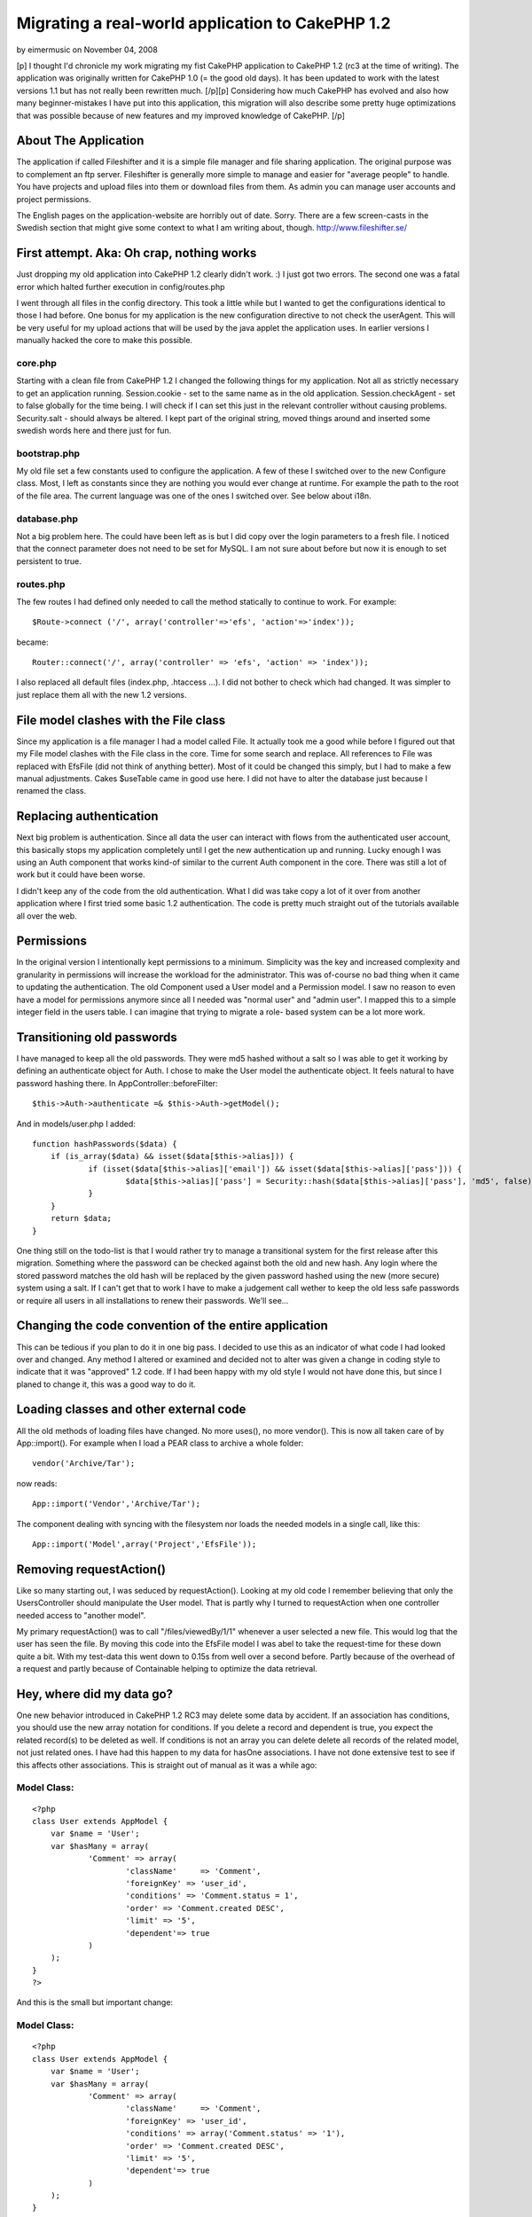 Migrating a real-world application to CakePHP 1.2
=================================================

by eimermusic on November 04, 2008

[p] I thought I'd chronicle my work migrating my fist CakePHP
application to CakePHP 1.2 (rc3 at the time of writing). The
application was originally written for CakePHP 1.0 (= the good old
days). It has been updated to work with the latest versions 1.1 but
has not really been rewritten much. [/p][p] Considering how much
CakePHP has evolved and also how many beginner-mistakes I have put
into this application, this migration will also describe some pretty
huge optimizations that was possible because of new features and my
improved knowledge of CakePHP. [/p]


About The Application
~~~~~~~~~~~~~~~~~~~~~

The application if called Fileshifter and it is a simple file manager
and file sharing application. The original purpose was to complement
an ftp server. Fileshifter is generally more simple to manage and
easier for "average people" to handle. You have projects and upload
files into them or download files from them. As admin you can manage
user accounts and project permissions.

The English pages on the application-website are horribly out of date.
Sorry. There are a few screen-casts in the Swedish section that might
give some context to what I am writing about, though.
`http://www.fileshifter.se/`_


First attempt. Aka: Oh crap, nothing works
~~~~~~~~~~~~~~~~~~~~~~~~~~~~~~~~~~~~~~~~~~
Just dropping my old application into CakePHP 1.2 clearly didn't work.
:)
I just got two errors. The second one was a fatal error which halted
further execution in config/routes.php

I went through all files in the config directory. This took a little
while but I wanted to get the configurations identical to those I had
before. One bonus for my application is the new configuration
directive to not check the userAgent. This will be very useful for my
upload actions that will be used by the java applet the application
uses. In earlier versions I manually hacked the core to make this
possible.


core.php
````````
Starting with a clean file from CakePHP 1.2 I changed the following
things for my application. Not all as strictly necessary to get an
application running.
Session.cookie - set to the same name as in the old application.
Session.checkAgent - set to false globally for the time being. I will
check if I can set this just in the relevant controller without
causing problems.
Security.salt - should always be altered. I kept part of the original
string, moved things around and inserted some swedish words here and
there just for fun.


bootstrap.php
`````````````
My old file set a few constants used to configure the application. A
few of these I switched over to the new Configure class. Most, I left
as constants since they are nothing you would ever change at runtime.
For example the path to the root of the file area.
The current language was one of the ones I switched over. See below
about i18n.


database.php
````````````
Not a big problem here. The could have been left as is but I did copy
over the login parameters to a fresh file. I noticed that the connect
parameter does not need to be set for MySQL. I am not sure about
before but now it is enough to set persistent to true.


routes.php
``````````
The few routes I had defined only needed to call the method statically
to continue to work. For example:

::

    
    $Route->connect ('/', array('controller'=>'efs', 'action'=>'index'));

became:

::

    
    Router::connect('/', array('controller' => 'efs', 'action' => 'index'));

I also replaced all default files (index.php, .htaccess ...). I did
not bother to check which had changed. It was simpler to just replace
them all with the new 1.2 versions.



File model clashes with the File class
~~~~~~~~~~~~~~~~~~~~~~~~~~~~~~~~~~~~~~
Since my application is a file manager I had a model called File. It
actually took me a good while before I figured out that my File model
clashes with the File class in the core. Time for some search and
replace. All references to File was replaced with EfsFile (did not
think of anything better). Most of it could be changed this simply,
but I had to make a few manual adjustments. Cakes $useTable came in
good use here. I did not have to alter the database just because I
renamed the class.



Replacing authentication
~~~~~~~~~~~~~~~~~~~~~~~~
Next big problem is authentication. Since all data the user can
interact with flows from the authenticated user account, this
basically stops my application completely until I get the new
authentication up and running. Lucky enough I was using an Auth
component that works kind-of similar to the current Auth component in
the core. There was still a lot of work but it could have been worse.

I didn't keep any of the code from the old authentication. What I did
was take copy a lot of it over from another application where I first
tried some basic 1.2 authentication. The code is pretty much straight
out of the tutorials available all over the web.



Permissions
~~~~~~~~~~~
In the original version I intentionally kept permissions to a minimum.
Simplicity was the key and increased complexity and granularity in
permissions will increase the workload for the administrator. This was
of-course no bad thing when it came to updating the authentication.
The old Component used a User model and a Permission model. I saw no
reason to even have a model for permissions anymore since all I needed
was "normal user" and "admin user". I mapped this to a simple integer
field in the users table. I can imagine that trying to migrate a role-
based system can be a lot more work.



Transitioning old passwords
~~~~~~~~~~~~~~~~~~~~~~~~~~~
I have managed to keep all the old passwords. They were md5 hashed
without a salt so I was able to get it working by defining an
authenticate object for Auth. I chose to make the User model the
authenticate object. It feels natural to have password hashing there.
In AppController::beforeFilter:

::

    
    $this->Auth->authenticate =& $this->Auth->getModel();

And in models/user.php I added:

::

    
    function hashPasswords($data) {
    	if (is_array($data) && isset($data[$this->alias])) {
    		if (isset($data[$this->alias]['email']) && isset($data[$this->alias]['pass'])) {
    			$data[$this->alias]['pass'] = Security::hash($data[$this->alias]['pass'], 'md5', false);
    		}
    	}
    	return $data;
    }

One thing still on the todo-list is that I would rather try to manage
a transitional system for the first release after this migration.
Something where the password can be checked against both the old and
new hash. Any login where the stored password matches the old hash
will be replaced by the given password hashed using the new (more
secure) system using a salt. If I can't get that to work I have to
make a judgement call wether to keep the old less safe passwords or
require all users in all installations to renew their passwords. We'll
see...



Changing the code convention of the entire application
~~~~~~~~~~~~~~~~~~~~~~~~~~~~~~~~~~~~~~~~~~~~~~~~~~~~~~
This can be tedious if you plan to do it in one big pass. I decided to
use this as an indicator of what code I had looked over and changed.
Any method I altered or examined and decided not to alter was given a
change in coding style to indicate that it was "approved" 1.2 code. If
I had been happy with my old style I would not have done this, but
since I planed to change it, this was a good way to do it.



Loading classes and other external code
~~~~~~~~~~~~~~~~~~~~~~~~~~~~~~~~~~~~~~~
All the old methods of loading files have changed. No more uses(), no
more vendor(). This is now all taken care of by App::import(). For
example when I load a PEAR class to archive a whole folder:

::

    
    vendor('Archive/Tar');

now reads:

::

    
    App::import('Vendor','Archive/Tar');

The component dealing with syncing with the filesystem nor loads the
needed models in a single call, like this:

::

    
    App::import('Model',array('Project','EfsFile'));



Removing requestAction()
~~~~~~~~~~~~~~~~~~~~~~~~
Like so many starting out, I was seduced by requestAction(). Looking
at my old code I remember believing that only the UsersController
should manipulate the User model. That is partly why I turned to
requestAction when one controller needed access to "another model".

My primary requestAction() was to call "/files/viewedBy/1/1" whenever
a user selected a new file. This would log that the user has seen the
file. By moving this code into the EfsFile model I was abel to take
the request-time for these down quite a bit. With my test-data this
went down to 0.15s from well over a second before. Partly because of
the overhead of a request and partly because of Containable helping to
optimize the data retrieval.



Hey, where did my data go?
~~~~~~~~~~~~~~~~~~~~~~~~~~
One new behavior introduced in CakePHP 1.2 RC3 may delete some data by
accident. If an association has conditions, you should use the new
array notation for conditions. If you delete a record and dependent is
true, you expect the related record(s) to be deleted as well. If
conditions is not an array you can delete delete all records of the
related model, not just related ones. I have had this happen to my
data for hasOne associations. I have not done extensive test to see if
this affects other associations.
This is straight out of manual as it was a while ago:

Model Class:
````````````

::

    <?php 
    class User extends AppModel {
    	var $name = 'User';
    	var $hasMany = array(
    		'Comment' => array(
    			'className'	=> 'Comment',
    			'foreignKey' => 'user_id',
    			'conditions' => 'Comment.status = 1',
    			'order' => 'Comment.created DESC',
    			'limit' => '5',
    			'dependent'=> true
    		)
    	);
    }
    ?>

And this is the small but important change:

Model Class:
````````````

::

    <?php 
    class User extends AppModel {
    	var $name = 'User';
    	var $hasMany = array(
    		'Comment' => array(
    			'className'	=> 'Comment',
    			'foreignKey' => 'user_id',
    			'conditions' => array('Comment.status' => '1'),
    			'order' => 'Comment.created DESC',
    			'limit' => '5',
    			'dependent'=> true
    		)
    	);
    }
    ?>

I believe even empty conditions can cause you problems:

::

    
    'conditions' => '',

it should be:

::

    
    'conditions' => array(),

I am not certain about that last bit but better safe than sorry,
right?



Hey, where did my data go? part 2
~~~~~~~~~~~~~~~~~~~~~~~~~~~~~~~~~
There was a bug introduced in CakePHP 1.2 rc3 that anyone updating
should be aware of. Cake can accidentally delete data in the join
tables of your HABTM associations. This happens if the association is
two-sided and you remove the "link" between two records. Any other
record the associated record is linked to is also unlinked. I found
this out the hard way. I then discovered a bug report in trac. The fix
described there has worked for me in two applications for a few weeks
now. See the ticket for details and example-code.
`https://trac.cakephp.org/ticket/5579`_


Finding new data
~~~~~~~~~~~~~~~~
The Model methods find(), findAll() and so on have changed a lot. This
required a lot of manual work, but since I could optimize thing at the
same time and speed up the application noticeably I didn't really mind
the work. I also thing this new syntax is a lot easier to use.

::

    
    $allProj = $this->Project->findAll(null,null,'Project.title ASC');

should now read:

::

    
    $allProj = $this->Project->find('all',array(
    	'order' => 'Project.title ASC'
    ));

or better yet:

::

    
    $allProj = $this->Project->find('all',array(
    	'order' => array('Project.title' => 'ASC')
    ));

Note: Keeping "ASC" in my example is not necessary but I like to have
it there so I know at a glance what is going on.
OK, all find operations are now taken care of by find. The first
parameter indicates the type of find to perform. Setting it to "first"
will find a single record for example. The second parameter is an
array, like in so many places in CakePHP 1.2. This should contain the
additions you want to make to the query. As you can see order is one
thing. Conditions is another. Fields is a third. I could never
remember if order was parameter number 3,4 or 5. Now I don't have to.
I just add a key called order and a value with the ordering field and
direction I want. It does not have to come before or after the
conditions... all very nice.

All of these parameters can be broken down into arrays themselves.
This adds another layer of protection against sql injections. The
conditions can even be broken down into ands and ors in a deep
structure. Cake will construct a nice where-clause of them for you and
keep track of all the parenthesis. See the manual for many examples of
this. The same goes for deleteAll() and any other conditions
throughout the application.

::

    
    $result = $this->deleteAll( array(
    	$this->alias.'.created <' => $deadline
    ));

Notice that the comparison operator is on the left side. This is new
since CakePHP 1.2 RC2, I think.



I can hardly contain myself
~~~~~~~~~~~~~~~~~~~~~~~~~~~
Am am bursting with joy! Containable behavior is one of my favorite
features in CakePHP 1.2. Containable is like find() on steroids. It is
like associations on acid. It is like... ok enough! The basic first
step is to simple add this to the relevant models.

::

    
    var $actsAs = array('Containable');

Containable is a behavior that helps you optimize your queries.
Perviously all I could do was to set recursive and unbind a model.
Containable sort-of does this for you, in a very intuitive way. Parts
of the application has been sped up by a factor of 8. That is 8x the
original request time, largely because of Containable.

It may sound like magic, but imagine this:

User: habtm Project, habtm File
Project: hasMany File, habtm User
File: habtm User, belongsTo Project

These three models can easily cause a lot of unnecessary data to be
loaded since they relate to each-other in several ways. By taking
advantage of some simple functionality in containable I was abel to
eliminate most of the unused data from my queries. For example,
loading a single file:

::

    
    $data = $this->User->find('first', array(
    	'conditions' => array('User.id'=>$this->userData['User']['id']),
    	'contain' => array(
    		'Project'=>array(
    			'EfsFile'=>array(
    				'conditions'=>array('EfsFile.id'=>$this->params['id'])
    			)
    		)
    	)
    ));

In english: Find the currently logged in User. Contain the results to
also include any related Project and to the project related File if
the id of the file is the one we want.

This may look like a backwards way of loading a file. However this is
quite effective since I only want the file to load is it is in a
project that the current user has access to. Using the Set class
(another great new feature in 1.2) it is no big problem picking out
the file from the results. Just imagine the mess returned if I had set
recursive to 2 instead... I would have loaded all files in all
projects related to the user and I would have had to loop through the
results to locate the one with the right id (making it a condition
would not have worked). OK, that was an example from hell but I hope
the point was made. Containable is your friend. Please check the
manual for more complete details on how to use Containable.



New validation system
~~~~~~~~~~~~~~~~~~~~~
I must admit, I did not have a lot of validation before. The
validation I had was mostly custom validation code. Some of it even in
the controller (ick!). One thing I did validate before was, naturally,
login data. For example, validating uniqueness is a lot better in 1.2.
And there is also support for multiple validation rules per field.
Apart from changing the validation I had I also added a few rules for
the files and projects. I still have to change my controller code to
make better use of the validation errors and messages, though.

::

    
    var $validate = array(
    	'name'=>VALID_NOT_EMPTY,
    	'login'=>VALID_NOT_EMPTY,
    	'email'=>VALID_EMAIL
    );

now reads:

::

    
    var $validate = array(
    	'name' => array(
    		'rule' => 'notEmpty',
    		'message' => 'The name can not be left blank'
    	),
    	'email' => array(
    		'email' => array(
    			'rule' => 'email',
    			'message' => 'This is not a valid email.'
    		),
    		'unique' => array(
    			'rule' => 'isUnique',
    			'message' => 'This email already used for another user.'
    		)
    	)
    );

The error messages above have been replaced to make them more
readable. They are in the form of translation keys in the real code.



Synchronizing with the filesystem
~~~~~~~~~~~~~~~~~~~~~~~~~~~~~~~~~
The application keeps its files and folders in the database. To enable
admins to expose the files on their local network or a traditional
ftp, there is a component that checks the filesystem for changes. I
was able to optimize this comparison quite a bit.

My original code fetched all files and folders, queried the database
and then compared the two using foreach loops. These become
exponentially slower as the number of files grow. Comparing 100 files
would result in 100*100 comparisons just to determine that nothing new
has been added.

::

    
    foreach ( $system as $sysFile ) {
    	foreach ( $data as $dataFile ) {
    		if ( $sysFile['EfsFile']['filename'] == $dataFile['EfsFile']['filename'] ) {
    			// OK, this file exists already
    		}
    	}
    }

The goal was to remove at least one of the foreach loops to keep the
speed increase in check. Since these are Cake-style multi-dimensional
arrays simple comparisons like array_diff() don't work. The Set class
was of-course a little slower than the foreach loops since it does
basically the same thing, only a bit more advanced.

Once again I found that putting more responsibility on MySQL was the
answer. My new code fetches all files and folders, loops through that
data and queries the database to see if a known file can be found.
Testing with about 3'000 files, I measured this code to be twice as
fast as the original code. Checking 3'000 files in 14 folders now
takes 4.5sec instead of 8.6sec.

::

    
    foreach ( $system as $sysFile ) {
    	$this->EfsFile->contain();
    	$found = $this->EfsFile->find('first', array(
    		'conditions' => array(
    			'EfsFile.filename'=> $sysFile['filename'],
    			'EfsFile.project_id'=> $current_project_id
    		)
    	));
    	if ( $found ) {
    		// OK, this file exists already
    	}
    }



Filesystem case sensitivity
~~~~~~~~~~~~~~~~~~~~~~~~~~~
I got this strange error while testing. Each sync with the filesystem
would result in duplicate files in a certain project. Turned out the
problem was one of case sensitivity. Some filesystems are case
sensitive, some are not. PHP definitely is case sensitive when doing
simple comparisons like $filename1 == $filename2. This can cause
problems when files and folders are added and renamed outside of my
application. Renaming a folder test => Test will still find the same
folder when on a case insensitive system but it will not be considered
the same folder by the sync code discussed above. I needed a way to
handle this problem. Here is what I came up with:
in config/bootstrap.php

::

    
    define('EFS_FILESYSTEM_TYPE', 'ci'); // filesystem is set to case insensitive

in vendors/basics.php (my file of small handy global functions)

::

    
    // returns a filename or foldername in the correct case for comparison
    function file_case($str) {
    	if ( EFS_FILESYSTEM_TYPE == 'ci' ) {
    		return low($str); // Filesystem in case insensitive
    	} else {
    		return $str; // Filesystem in case sensitive
    	}
    }

That is ok and it works. But how many of my customers actually know
what filesystem they are running? These are people who choose this app
for its simplicity. Can't I use some function to find the filesystem
type automatically? Well, yes I can. I looked for some internal php
mechanism but found none. There may be plento of smarter ways to do
this but here is what I did:
in vendors/basics.php (my file of small handy global functions)

::

    
    // returns a filename or foldername in the correct case for comparison
    function file_case($str) {
    	if ( !defined('EFS_FILESYSTEM_TYPE') ) {
    		$file_name = 'CaseTest.txt';
    		if ( is_file(dirname(__FILE__).DS.$file_name) && is_file(dirname(__FILE__).DS.low($file_name)) ) {
    			define('EFS_FILESYSTEM_TYPE', 'ci'); // Filesystem in case insensitive
    		} else {
    			define('EFS_FILESYSTEM_TYPE', 'cs'); // Filesystem in case sensitive
    		}
    	}
    	
    	if ( EFS_FILESYSTEM_TYPE == 'ci' ) {
    		return low($str); // Filesystem in case insensitive
    	} else {
    		return $str; // Filesystem in case sensitive
    	}
    }

I checks "the same file" twise. Once with the filename capitalized and
once in all lowercase. If they both exist then the filesystem should
be case insensitive. This works when tested on HFS+ volumes of both
types.



Re-factoring stupid noob code
~~~~~~~~~~~~~~~~~~~~~~~~~~~~~
A post on the CakePHP Google group got me thinking about a component I
coded for this application. It is (or was) a Ticket component for
maintaining temporary tickets of the type many websites use for
password resets and registration activations.

When I started looking at this old component I realized that the only
reason this was a component at all was vanity. I thought a component
would be "kewl" and really wanted to create a component. This was of-
course horribly wrong. The component may still be published here:
`http://bakery.cakephp.org/articles/view/ticket-component-resetting-
user-passwords`_
The component is really just a proxy to the Ticket model storing the
tickets. I re-factored the code in the component into the model and
included the model in the controllers that previously included the
component.

Unfortunately I had to rename most of the methods from the component
since they clashed with internal Model methods like set() and del().
What took the most time was finding new names for these methods. Out
of frustration I (temporarily) just called them setTicket() and
drop(). Ugly, yes. I hate putting the class name in the method name...
totally useless but my English vocabulary doesn't include a good
synonym.



l10n and i18n
~~~~~~~~~~~~~
The original application used my own code for language management. I
had a php-file for each language. All labels were defined in an
associative array in those files. Like this:

::

    
    $labels = array();
    
    //--  login page
    $labels['login_username']  = 'Login Id';
    $labels['login_password']  = 'Password';
    $labels['login_login']     = 'Login';

The first step was to convert these files into gettext po-files. It
was a matter of search and replace for 90% of it. Some comments had to
be moved and changed manually and things of this nature. The results
looked something like this:

::

    
    # login page
    msgid "login_username"
    msgstr "Login Id"
    
    msgid "login_password"
    msgstr "Password"
    
    msgid "login_login"
    msgstr "Login"

These files were put into the relevant folders. E.g.
locale/eng/LC_MESSAGES/default.po

The second step was to replace my own translation function with the
built-in __(). I have never used that function directly. This is
mainly since I prefer to have my strings returned and not output. I
put a proxy function into my bootstrap which alters the default of the
second argument.

::

    
    function ___($singular, $return = true) {
    	return __($singular, $return);
    }

I managed to change all the calls to $lang->show('some_string') to
___('some_string') in one glorious find and replace. That's my kind of
migration.

The third and final change was to alter the language switching. I kept
this in my bootstrap and only change it to write the configuration for
the selected language. The old code is the commented lines. I kept the
rest of my old code. As you can see it still uses cookies and it works
just as well as before.

::

    
    if (isset($_COOKIE['EFS_LANG'])) {
    	//define('EFS_LANG', $_COOKIE['EFS_LANG']);
    	Configure::write('Config.language', $_COOKIE['EFS_LANG']);
    } else {
    	//define('EFS_LANG', 'sv');
    	Configure::write('Config.language', 'sv');
    }



Changing all view-files to use .ctp extension
~~~~~~~~~~~~~~~~~~~~~~~~~~~~~~~~~~~~~~~~~~~~~
This takes all of 5 minutes and has absolutely no effect on the
functionality of the application. It just feels better and considering
the work involved why not? I just ran everything in the views folder
through a filename changer (NameChanger for Mac OS X) and I was done.



Changes to form and html helpers
~~~~~~~~~~~~~~~~~~~~~~~~~~~~~~~~
Any previous call to html helper to generate a form element needs to
be switched over to use the form helper. This did not affect my
application much. Most html did not make use of either helper. I
remember feeling it was less intuitive to make php calls to generate
html instead of just writing the html directly. The application does
not have a lot of forms either.

With the login form as an example here is some of the things to look
out for in views.

::

    
    <label for="UserLogin"><?php echo $lang->show('login_username'); ?></label>
    <?php
    $html->input('User/login',array(
    	'style'=>"width:150px;"
    ));
    ?>

now reads:

::

    
    $form->input('User.email',array(
    	'label'=>___('login_username'), 
    	'div' => false, 
    	'style'=>'width:150px;'
    ));

This is one area where the new helpers really shine. Just setting the
label property IS simpler than writing the whole tag manually. since
my layout did not have divs before I simply set that key to false to
avoid the default div around my text field.

Also notice that $html is replaced by $form and that the reference to
the model field uses the new dot-notation.

I also switched to email logins, but that has nothing to do with the
migration. I started out using usernames. When I created the feature
to reset passwords a valid email address was necessary and the last
big update changed to prefer email logins but still allowed old
usernames during a transitional period. This version will deprecate
the old logins once and for all.



Don't render your elements
~~~~~~~~~~~~~~~~~~~~~~~~~~
Don't get me wrong. Keep on using your elements. It is just the name
of the method has changed from renderElement() to just element(). The
application was full of these but this was another one of those things
that a quick find and replace could solve in minutes. I did not find
any problems afterwards. The parameters appear to work the same.



Cleaning up my urls
~~~~~~~~~~~~~~~~~~~
Besides cleaning up some of my mess in config/routes.php I did some
spring-cleaning of the urls in my views and controllers. This is not
strictly necessary but it may come in handy if, or when, I want to
create some new custom routes. Changing all urls to arrays instead of
simple strings does look like a lot of complexity with little benefit.

::

    
    '/users/edit'

becomes:

::

    
    array('controller'=>'users', 'action'=>'edit')

Clearly harder to read, right? The benefit is that I can now decide to
create an "alias" in routes.php so that links to /profile should go to
the edit action of the users controller. As if by magic, all links and
redirects to that editing screen will change from /users/edit to
/profile. Cool!

Another little nice (new?) feature I found was for the classic "logo
links back to start-page". Every website in the world has this and it
can be done very nicely. This mess:

::

    
    <a href="<?php echo $html->url('/'); ?>"><?php echo $html->image('fileshifter_logo_bar.gif',array('alt'=>'Fileshifter logo'))?></a>

could be written like this:

::

    
    <?php echo $html->image('fileshifter_logo_bar.gif',array('alt'=>'Fileshifter logo', 'url'=>'/')); ?>

The image method accepts an url parameter and creates a link around
the image for you. It does look nice and clean. If you need some
attributes set for the link you can also use the link method and just
put a call to the image method where the "text label" for the link is
set. See the manual, it has a clear example of it. It is a lot simpler
than I make it sound.



Consolidating layouts and views.
~~~~~~~~~~~~~~~~~~~~~~~~~~~~~~~~
Some of my old view code was duplicated because I did not know all the
tricks back then. For example, my layouts (three of them) were almost
identical but they has a few things that set them apart.

Since data for the current user is always available to the view, one
simple fix was to add an if-clause that would output the correct menu-
items for each situation.

The other problem I had was that $content_for_layout had to be wrapped
and accompanied by different code for different sections of the
application. The fix is simple but not one I knew about two years ago.
I made a common base-layout:

::

    
    --base.ctp--
    ...lots of html for menu and header...
    
    <?php echo $content_for_layout; ?>
    
    ...some more html for the footer...

And then I created two other layouts of this kind (this is the most
simple one):

::

    
    --default.ctp--
    <?php
    echo $this->renderLayout('<div id="container">'.$content_for_layout.'</div>','base');
    ?>

This layout simply wraps the content in a container div and passes it
along to the base layout. The other layout had a lot more html around
the content but that would be less clear to display like this.



Onwards and upwards
~~~~~~~~~~~~~~~~~~~
Those were the steps I took to migrate and improve my application this
time around. Not all of them are necessary but all of them help the
application improve and conform to new conventions. For example, old
string conditions still work but using the new array notation lets
Cake protect you from SQL injection, makes it easier to modify
conditions in behaviors and beforeFind() and other advantages big and
small.

If you find that any aspect of the migration is lacking in detail or
plain missing, please don't hesitate to drop me a line in the
comments. Hopefully I will be able to cover such requests in future
updates.



.. _http://www.fileshifter.se/: http://www.fileshifter.se/
.. _https://trac.cakephp.org/ticket/5579: https://trac.cakephp.org/ticket/5579
.. _http://bakery.cakephp.org/articles/view/ticket-component-resetting-user-passwords: http://bakery.cakephp.org/articles/view/ticket-component-resetting-user-passwords
.. meta::
    :title: Migrating a real-world application to CakePHP 1.2
    :description: CakePHP Article related to optimization,migration,Case Studies
    :keywords: optimization,migration,Case Studies
    :copyright: Copyright 2008 eimermusic
    :category: case_studies

